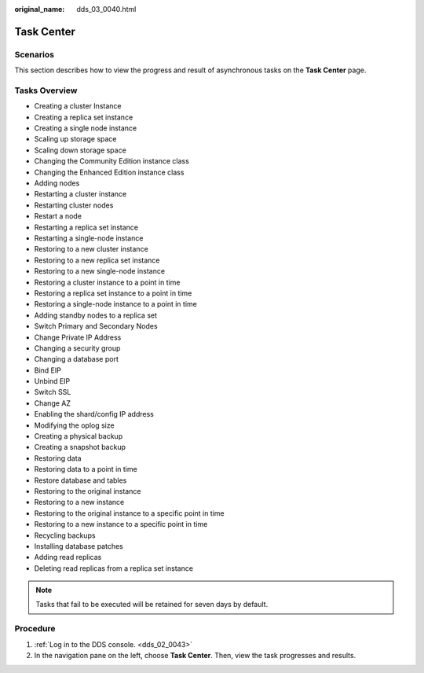 :original_name: dds_03_0040.html

.. _dds_03_0040:

Task Center
===========

**Scenarios**
-------------

This section describes how to view the progress and result of asynchronous tasks on the **Task Center** page.

Tasks Overview
--------------

-  Creating a cluster Instance
-  Creating a replica set instance
-  Creating a single node instance
-  Scaling up storage space
-  Scaling down storage space
-  Changing the Community Edition instance class
-  Changing the Enhanced Edition instance class
-  Adding nodes
-  Restarting a cluster instance
-  Restarting cluster nodes
-  Restart a node
-  Restarting a replica set instance
-  Restarting a single-node instance
-  Restoring to a new cluster instance
-  Restoring to a new replica set instance
-  Restoring to a new single-node instance
-  Restoring a cluster instance to a point in time
-  Restoring a replica set instance to a point in time
-  Restoring a single-node instance to a point in time
-  Adding standby nodes to a replica set
-  Switch Primary and Secondary Nodes
-  Change Private IP Address
-  Changing a security group
-  Changing a database port
-  Bind EIP
-  Unbind EIP
-  Switch SSL
-  Change AZ
-  Enabling the shard/config IP address
-  Modifying the oplog size
-  Creating a physical backup
-  Creating a snapshot backup
-  Restoring data
-  Restoring data to a point in time
-  Restore database and tables
-  Restoring to the original instance
-  Restoring to a new instance
-  Restoring to the original instance to a specific point in time
-  Restoring to a new instance to a specific point in time
-  Recycling backups
-  Installing database patches
-  Adding read replicas
-  Deleting read replicas from a replica set instance

.. note::

   Tasks that fail to be executed will be retained for seven days by default.

Procedure
---------

#. :ref:`Log in to the DDS console. <dds_02_0043>`
#. In the navigation pane on the left, choose **Task Center**. Then, view the task progresses and results.

